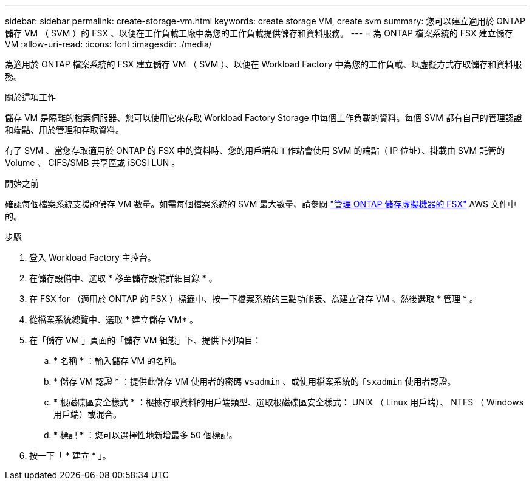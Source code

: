 ---
sidebar: sidebar 
permalink: create-storage-vm.html 
keywords: create storage VM, create svm 
summary: 您可以建立適用於 ONTAP 儲存 VM （ SVM ）的 FSX 、以便在工作負載工廠中為您的工作負載提供儲存和資料服務。 
---
= 為 ONTAP 檔案系統的 FSX 建立儲存 VM
:allow-uri-read: 
:icons: font
:imagesdir: ./media/


[role="lead"]
為適用於 ONTAP 檔案系統的 FSX 建立儲存 VM （ SVM ）、以便在 Workload Factory 中為您的工作負載、以虛擬方式存取儲存和資料服務。

.關於這項工作
儲存 VM 是隔離的檔案伺服器、您可以使用它來存取 Workload Factory Storage 中每個工作負載的資料。每個 SVM 都有自己的管理認證和端點、用於管理和存取資料。

有了 SVM 、當您存取適用於 ONTAP 的 FSX 中的資料時、您的用戶端和工作站會使用 SVM 的端點（ IP 位址）、掛載由 SVM 託管的 Volume 、 CIFS/SMB 共享區或 iSCSI LUN 。

.開始之前
確認每個檔案系統支援的儲存 VM 數量。如需每個檔案系統的 SVM 最大數量、請參閱 link:https://docs.aws.amazon.com/fsx/latest/ONTAPGuide/managing-svms.html#max-svms["管理 ONTAP 儲存虛擬機器的 FSX"^] AWS 文件中的。

.步驟
. 登入 Workload Factory 主控台。
. 在儲存設備中、選取 * 移至儲存設備詳細目錄 * 。
. 在 FSX for （適用於 ONTAP 的 FSX ）標籤中、按一下檔案系統的三點功能表、為建立儲存 VM 、然後選取 * 管理 * 。
. 從檔案系統總覽中、選取 * 建立儲存 VM* 。
. 在「儲存 VM 」頁面的「儲存 VM 組態」下、提供下列項目：
+
.. * 名稱 * ：輸入儲存 VM 的名稱。
.. * 儲存 VM 認證 * ：提供此儲存 VM 使用者的密碼 `vsadmin` 、或使用檔案系統的 `fsxadmin` 使用者認證。
.. * 根磁碟區安全樣式 * ：根據存取資料的用戶端類型、選取根磁碟區安全樣式： UNIX （ Linux 用戶端）、 NTFS （ Windows 用戶端）或混合。
.. * 標記 * ：您可以選擇性地新增最多 50 個標記。


. 按一下「 * 建立 * 」。

